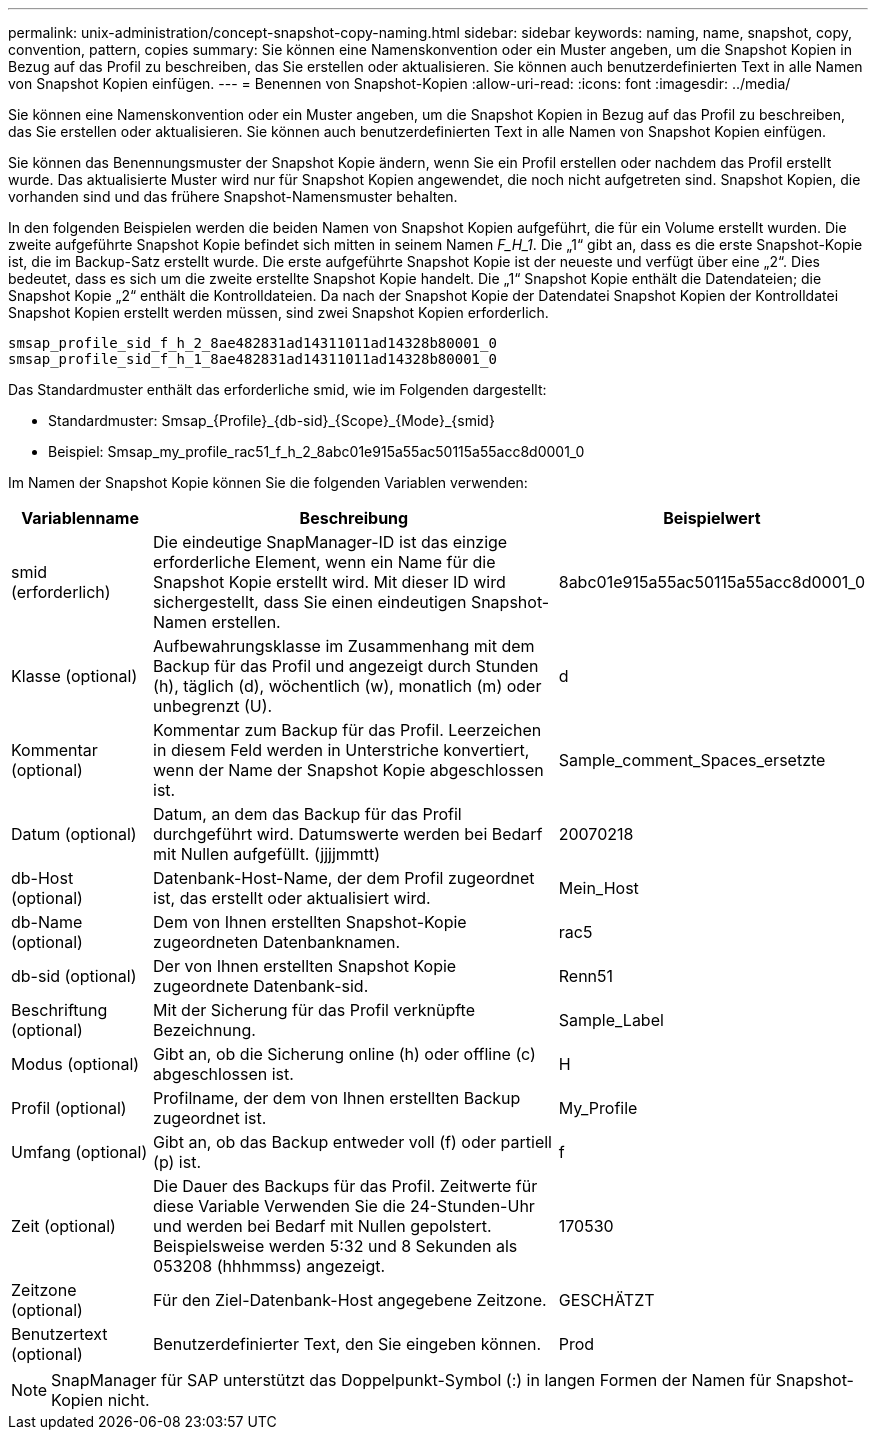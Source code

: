---
permalink: unix-administration/concept-snapshot-copy-naming.html 
sidebar: sidebar 
keywords: naming, name, snapshot, copy, convention, pattern, copies 
summary: Sie können eine Namenskonvention oder ein Muster angeben, um die Snapshot Kopien in Bezug auf das Profil zu beschreiben, das Sie erstellen oder aktualisieren. Sie können auch benutzerdefinierten Text in alle Namen von Snapshot Kopien einfügen. 
---
= Benennen von Snapshot-Kopien
:allow-uri-read: 
:icons: font
:imagesdir: ../media/


[role="lead"]
Sie können eine Namenskonvention oder ein Muster angeben, um die Snapshot Kopien in Bezug auf das Profil zu beschreiben, das Sie erstellen oder aktualisieren. Sie können auch benutzerdefinierten Text in alle Namen von Snapshot Kopien einfügen.

Sie können das Benennungsmuster der Snapshot Kopie ändern, wenn Sie ein Profil erstellen oder nachdem das Profil erstellt wurde. Das aktualisierte Muster wird nur für Snapshot Kopien angewendet, die noch nicht aufgetreten sind. Snapshot Kopien, die vorhanden sind und das frühere Snapshot-Namensmuster behalten.

In den folgenden Beispielen werden die beiden Namen von Snapshot Kopien aufgeführt, die für ein Volume erstellt wurden. Die zweite aufgeführte Snapshot Kopie befindet sich mitten in seinem Namen _F_H_1_. Die „1“ gibt an, dass es die erste Snapshot-Kopie ist, die im Backup-Satz erstellt wurde. Die erste aufgeführte Snapshot Kopie ist der neueste und verfügt über eine „2“. Dies bedeutet, dass es sich um die zweite erstellte Snapshot Kopie handelt. Die „1“ Snapshot Kopie enthält die Datendateien; die Snapshot Kopie „2“ enthält die Kontrolldateien. Da nach der Snapshot Kopie der Datendatei Snapshot Kopien der Kontrolldatei Snapshot Kopien erstellt werden müssen, sind zwei Snapshot Kopien erforderlich.

[listing]
----
smsap_profile_sid_f_h_2_8ae482831ad14311011ad14328b80001_0
smsap_profile_sid_f_h_1_8ae482831ad14311011ad14328b80001_0
----
Das Standardmuster enthält das erforderliche smid, wie im Folgenden dargestellt:

* Standardmuster: Smsap_{Profile}_{db-sid}_{Scope}_{Mode}_{smid}
* Beispiel: Smsap_my_profile_rac51_f_h_2_8abc01e915a55ac50115a55acc8d0001_0


Im Namen der Snapshot Kopie können Sie die folgenden Variablen verwenden:

[cols="1a,3a,2a"]
|===
| Variablenname | Beschreibung | Beispielwert 


 a| 
smid (erforderlich)
 a| 
Die eindeutige SnapManager-ID ist das einzige erforderliche Element, wenn ein Name für die Snapshot Kopie erstellt wird. Mit dieser ID wird sichergestellt, dass Sie einen eindeutigen Snapshot-Namen erstellen.
 a| 
8abc01e915a55ac50115a55acc8d0001_0



 a| 
Klasse (optional)
 a| 
Aufbewahrungsklasse im Zusammenhang mit dem Backup für das Profil und angezeigt durch Stunden (h), täglich (d), wöchentlich (w), monatlich (m) oder unbegrenzt (U).
 a| 
d



 a| 
Kommentar (optional)
 a| 
Kommentar zum Backup für das Profil. Leerzeichen in diesem Feld werden in Unterstriche konvertiert, wenn der Name der Snapshot Kopie abgeschlossen ist.
 a| 
Sample_comment_Spaces_ersetzte



 a| 
Datum (optional)
 a| 
Datum, an dem das Backup für das Profil durchgeführt wird. Datumswerte werden bei Bedarf mit Nullen aufgefüllt. (jjjjmmtt)
 a| 
20070218



 a| 
db-Host (optional)
 a| 
Datenbank-Host-Name, der dem Profil zugeordnet ist, das erstellt oder aktualisiert wird.
 a| 
Mein_Host



 a| 
db-Name (optional)
 a| 
Dem von Ihnen erstellten Snapshot-Kopie zugeordneten Datenbanknamen.
 a| 
rac5



 a| 
db-sid (optional)
 a| 
Der von Ihnen erstellten Snapshot Kopie zugeordnete Datenbank-sid.
 a| 
Renn51



 a| 
Beschriftung (optional)
 a| 
Mit der Sicherung für das Profil verknüpfte Bezeichnung.
 a| 
Sample_Label



 a| 
Modus (optional)
 a| 
Gibt an, ob die Sicherung online (h) oder offline (c) abgeschlossen ist.
 a| 
H



 a| 
Profil (optional)
 a| 
Profilname, der dem von Ihnen erstellten Backup zugeordnet ist.
 a| 
My_Profile



 a| 
Umfang (optional)
 a| 
Gibt an, ob das Backup entweder voll (f) oder partiell (p) ist.
 a| 
f



 a| 
Zeit (optional)
 a| 
Die Dauer des Backups für das Profil. Zeitwerte für diese Variable Verwenden Sie die 24-Stunden-Uhr und werden bei Bedarf mit Nullen gepolstert. Beispielsweise werden 5:32 und 8 Sekunden als 053208 (hhhmmss) angezeigt.
 a| 
170530



 a| 
Zeitzone (optional)
 a| 
Für den Ziel-Datenbank-Host angegebene Zeitzone.
 a| 
GESCHÄTZT



 a| 
Benutzertext (optional)
 a| 
Benutzerdefinierter Text, den Sie eingeben können.
 a| 
Prod

|===

NOTE: SnapManager für SAP unterstützt das Doppelpunkt-Symbol (:) in langen Formen der Namen für Snapshot-Kopien nicht.
